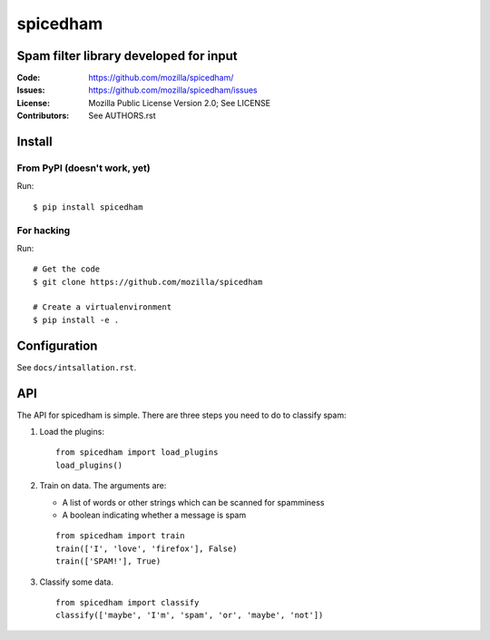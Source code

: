 =========
spicedham
=========

Spam filter library developed for input
=======================================

:Code:         https://github.com/mozilla/spicedham/
:Issues:       https://github.com/mozilla/spicedham/issues
:License:      Mozilla Public License Version 2.0; See LICENSE
:Contributors: See AUTHORS.rst


Install
=======

From PyPI (doesn't work, yet)
-----------------------------

Run::

    $ pip install spicedham

For hacking
-----------

Run::

    # Get the code
    $ git clone https://github.com/mozilla/spicedham

    # Create a virtualenvironment
    $ pip install -e .


Configuration
=============

See ``docs/intsallation.rst``.


API
===

The API for spicedham is simple. There are three steps you need to do to
classify spam:

1. Load the plugins:

   :: 

       from spicedham import load_plugins
       load_plugins()

2. Train on data. The arguments are:

   * A list of words or other strings which can be scanned for spamminess
   * A boolean indicating whether a message is spam

   ::

       from spicedham import train
       train(['I', 'love', 'firefox'], False)
       train(['SPAM!'], True)

3. Classify some data.

   ::

       from spicedham import classify
       classify(['maybe', 'I'm', 'spam', 'or', 'maybe', 'not'])
